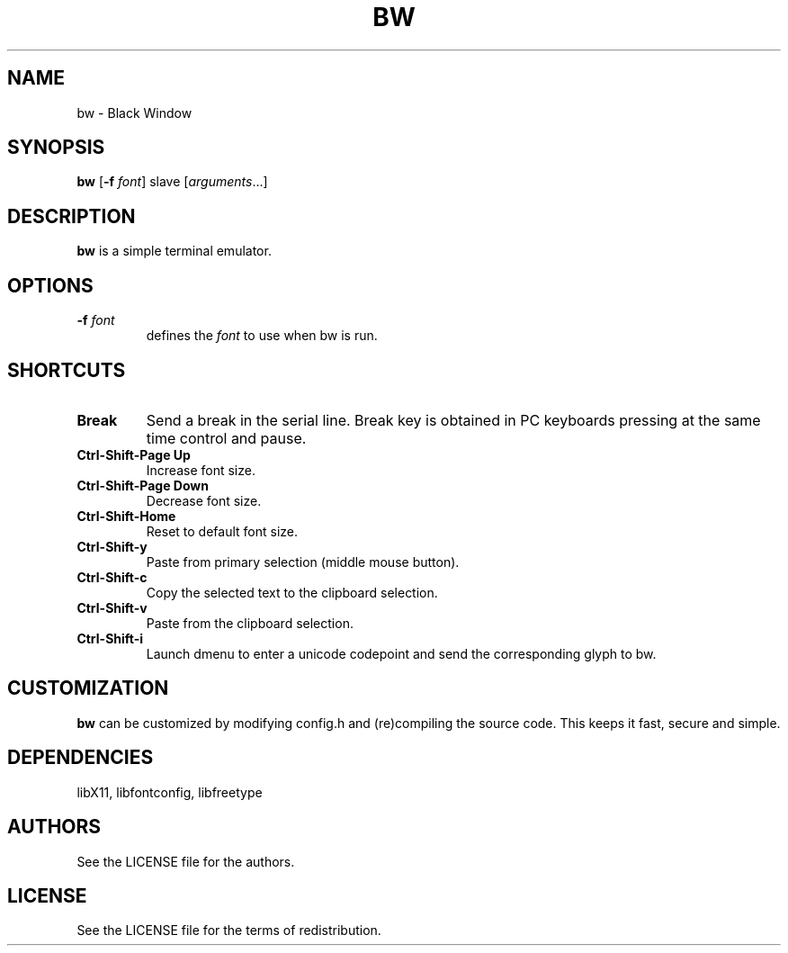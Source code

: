 .TH BW 1 bw\-VERSION
.SH NAME
bw \- Black Window
.SH SYNOPSIS
.B bw
.RB [ \-f
.IR font ]
.RI slave
.RI [ arguments ...]
.PP
.SH DESCRIPTION
.B bw
is a simple terminal emulator.
.SH OPTIONS
.TP
.BI \-f " font"
defines the
.I font
to use when bw is run.
.SH SHORTCUTS
.TP
.B Break
Send a break in the serial line.
Break key is obtained in PC keyboards
pressing at the same time control and pause.
.TP
.B Ctrl-Shift-Page Up
Increase font size.
.TP
.B Ctrl-Shift-Page Down
Decrease font size.
.TP
.B Ctrl-Shift-Home
Reset to default font size.
.TP
.B Ctrl-Shift-y
Paste from primary selection (middle mouse button).
.TP
.B Ctrl-Shift-c
Copy the selected text to the clipboard selection.
.TP
.B Ctrl-Shift-v
Paste from the clipboard selection.
.TP
.B Ctrl-Shift-i
Launch dmenu to enter a unicode codepoint and send the corresponding glyph
to bw.
.SH CUSTOMIZATION
.B bw
can be customized by modifying config.h and (re)compiling the source
code. This keeps it fast, secure and simple.
.SH DEPENDENCIES
libX11, libfontconfig, libfreetype
.SH AUTHORS
See the LICENSE file for the authors.
.SH LICENSE
See the LICENSE file for the terms of redistribution.
